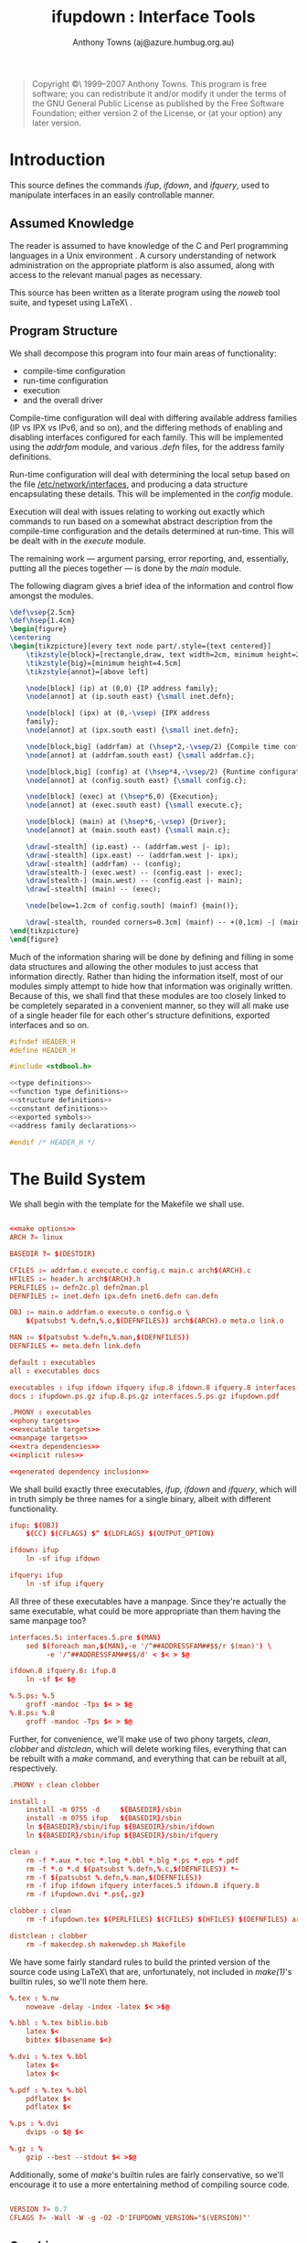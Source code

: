 #+TITLE: ifupdown : Interface Tools
#+AUTHOR: Anthony Towns (aj@azure.humbug.org.au)
#+OPTIONS: todo:t ^:nil

#+BEGIN_QUOTE
Copyright \copyright\ 1999--2007 Anthony Towns. This program is free
software; you can redistribute it and/or modify it under the terms of
the GNU General Public License as published by the Free Software
Foundation; either version 2 of the License, or (at your option) any
later version.  
#+END_QUOTE

* Introduction

This source defines the commands [[ifup]], [[ifdown]], and [[ifquery]], used
to manipulate interfaces in an easily controllable manner.

** Assumed Knowledge

The reader is assumed to have knowledge of the C \cite{K&R} and Perl
\cite{camel} programming languages in a Unix environment \cite{StevensUnix}.
A cursory understanding of network administration on the appropriate
platform is also assumed, along with access to the relevant manual
pages as necessary.

This source has been written as a literate program using the [[noweb]]
\cite{wwwnoweb} tool suite, and typeset using \LaTeX\ \cite{latex}.

** Program Structure

We shall decompose this program into four main areas of functionality:

- compile-time configuration
- run-time configuration
- execution
- and the overall driver

Compile-time configuration will deal with differing available address
families (IP vs IPX vs IPv6, and so on), and the differing methods of
enabling and disabling interfaces configured for each family. This will
be implemented using the [[addrfam]] module, and various [[.defn]] files,
for the address family definitions.

Run-time configuration will deal with determining the local setup
based on the file [[/etc/network/interfaces]], and producing a data
structure encapsulating these details. This will be implemented in the
[[config]] module.

Execution will deal with issues relating to working out exactly which
commands to run based on a somewhat abstract description from the
compile-time configuration and the details determined at
run-time. This will be dealt with in the [[execute]] module.

The remaining work --- argument parsing, error reporting, and,
essentially, putting all the pieces together --- is done by the
[[main]] module.

The following diagram gives a brief idea of the information and control
flow amongst the modules.

# How to generate?

#+BEGIN_SRC tex
\def\vsep{2.5cm}
\def\hsep{1.4cm}
\begin{figure}
\centering
\begin{tikzpicture}[every text node part/.style={text centered}]
    \tikzstyle{block}=[rectangle,draw, text width=2cm, minimum height=2cm]
    \tikzstyle{big}=[minimum height=4.5cm]
    \tikzstyle{annot}=[above left]

    \node[block] (ip) at (0,0) {IP address family};
    \node[annot] at (ip.south east) {\small inet.defn};

    \node[block] (ipx) at (0,-\vsep) {IPX address
    family};
    \node[annot] at (ipx.south east) {\small inet.defn};

    \node[block,big] (addrfam) at (\hsep*2,-\vsep/2) {Compile time configuration};
    \node[annot] at (addrfam.south east) {\small addrfam.c};

    \node[block,big] (config) at (\hsep*4,-\vsep/2) {Runtime configuration};
    \node[annot] at (config.south east) {\small config.c};

    \node[block] (exec) at (\hsep*6,0) {Execution};
    \node[annot] at (exec.south east) {\small execute.c};

    \node[block] (main) at (\hsep*6,-\vsep) {Driver};
    \node[annot] at (main.south east) {\small main.c};

    \draw[-stealth] (ip.east) -- (addrfam.west |- ip);
    \draw[-stealth] (ipx.east) -- (addrfam.west |- ipx);
    \draw[-stealth] (addrfam) -- (config);
    \draw[stealth-] (exec.west) -- (config.east |- exec);
    \draw[stealth-] (main.west) -- (config.east |- main);
    \draw[-stealth] (main) -- (exec);

    \node[below=1.2cm of config.south] (mainf) {main()};

    \draw[-stealth, rounded corners=0.3cm] (mainf) -- +(0,1cm) -| (main.south);
\end{tikzpicture}
\end{figure}
#+END_SRC

Much of the information sharing will be done by defining and filling
in some data structures and allowing the other modules to just access
that information directly. Rather than hiding the information itself,
most of our modules simply attempt to hide how that information was
originally written. Because of this, we shall find that these modules are
too closely linked to be completely separated in a convenient manner,
so they will all make use of a single header file for each other's
structure definitions, exported interfaces and so on.

#+BEGIN_SRC C :mkdirp true :tangle src/header.h
#ifndef HEADER_H
#define HEADER_H

#include <stdbool.h>

<<type definitions>>
<<function type definitions>>
<<structure definitions>>
<<constant definitions>>
<<exported symbols>>
<<address family declarations>>

#endif /* HEADER_H */

#+END_SRC

* The Build System

We shall begin with the template for the Makefile we shall use.

#+BEGIN_SRC conf :mkdirp true :tangle src/Makefile 

<<make options>>
ARCH ?= linux

BASEDIR ?= $(DESTDIR)

CFILES := addrfam.c execute.c config.c main.c arch$(ARCH).c
HFILES := header.h arch$(ARCH).h
PERLFILES := defn2c.pl defn2man.pl
DEFNFILES := inet.defn ipx.defn inet6.defn can.defn

OBJ := main.o addrfam.o execute.o config.o \
	$(patsubst %.defn,%.o,$(DEFNFILES)) arch$(ARCH).o meta.o link.o

MAN := $(patsubst %.defn,%.man,$(DEFNFILES))
DEFNFILES += meta.defn link.defn

default : executables
all : executables docs

executables : ifup ifdown ifquery ifup.8 ifdown.8 ifquery.8 interfaces.5
docs : ifupdown.ps.gz ifup.8.ps.gz interfaces.5.ps.gz ifupdown.pdf

.PHONY : executables 
<<phony targets>>
<<executable targets>>
<<manpage targets>>
<<extra dependencies>>
<<implicit rules>>

<<generated dependency inclusion>>

#+END_SRC

We shall build exactly three executables, [[ifup]], [[ifdown]] and
[[ifquery]], which will in truth simply be three names for a single binary,
albeit with different functionality.

#+BEGIN_SRC conf :noweb-ref executable targets
ifup: $(OBJ)
	$(CC) $(CFLAGS) $^ $(LDFLAGS) $(OUTPUT_OPTION)

ifdown: ifup
	ln -sf ifup ifdown

ifquery: ifup
	ln -sf ifup ifquery

#+END_SRC

All three of these executables have a manpage. Since they're actually the
same executable, what could be more appropriate than them having the
same manpage too?

#+BEGIN_SRC conf :noweb-ref manpage targets
interfaces.5: interfaces.5.pre $(MAN)
	sed $(foreach man,$(MAN),-e '/^##ADDRESSFAM##$$/r $(man)') \
	     -e '/^##ADDRESSFAM##$$/d' < $< > $@	

ifdown.8 ifquery.8: ifup.8
	ln -sf $< $@

%.5.ps: %.5
	groff -mandoc -Tps $< > $@
%.8.ps: %.8
	groff -mandoc -Tps $< > $@

#+END_SRC

Further, for convenience, we'll make use of two phony targets, [[clean]],
[[clobber]] and [[distclean]], which will delete working files, everything
that can be rebuilt with a [[make]] command, and everything that can be
rebuilt at all, respectively.

#+BEGIN_SRC conf :noweb-ref phony targets
.PHONY : clean clobber

install :
	install -m 0755 -d     ${BASEDIR}/sbin
	install -m 0755 ifup   ${BASEDIR}/sbin
	ln ${BASEDIR}/sbin/ifup ${BASEDIR}/sbin/ifdown	
	ln ${BASEDIR}/sbin/ifup ${BASEDIR}/sbin/ifquery

clean :
	rm -f *.aux *.toc *.log *.bbl *.blg *.ps *.eps *.pdf
	rm -f *.o *.d $(patsubst %.defn,%.c,$(DEFNFILES)) *~
	rm -f $(patsubst %.defn,%.man,$(DEFNFILES))
	rm -f ifup ifdown ifquery interfaces.5 ifdown.8 ifquery.8
	rm -f ifupdown.dvi *.ps{,.gz}

clobber : clean
	rm -f ifupdown.tex $(PERLFILES) $(CFILES) $(HFILES) $(DEFNFILES) arch*

distclean : clobber
	rm -f makecdep.sh makenwdep.sh Makefile

#+END_SRC

We have some fairly standard rules to build the printed version of the
source code using \LaTeX\ that are, unfortunately, not included in
[[make(1)]]'s builtin rules, so we'll note them here.

#+BEGIN_SRC conf :noweb-ref implicit rules
%.tex : %.nw
	noweave -delay -index -latex $< >$@

%.bbl : %.tex biblio.bib
	latex $<
	bibtex $(basename $<)

%.dvi : %.tex %.bbl
	latex $<
	latex $<

%.pdf : %.tex %.bbl
	pdflatex $<
	pdflatex $<

%.ps : %.dvi
	dvips -o $@ $<

%.gz : %
	gzip --best --stdout $< >$@

#+END_SRC

Additionally, some of [[make]]'s builtin rules are fairly
conservative, so we'll encourage it to use a more entertaining method
of compiling source code.

#+BEGIN_SRC conf :noweb-ref make options

VERSION ?= 0.7
CFLAGS ?= -Wall -W -g -O2 -D'IFUPDOWN_VERSION="$(VERSION)"'

#+END_SRC

** Graphics

We include a few graphics (made using dia) in this document. We have to
express these fairly explicitly, unfortunately.

#+BEGIN_SRC conf :noweb-ref implicit rules
%.eps : %.dia
	dia --nosplash -e $@ $<

%.pdf : %.eps
	gs -q -sDEVICE=pdfwrite -dNOPAUSE -sOutputFile=$@ - < $<

#+END_SRC

#+BEGIN_SRC conf :noweb-ref extra dependencies

ifupdown.dvi: modules.eps execution.eps
ifupdown.ps: modules.eps execution.eps
ifupdown.pdf: modules.pdf execution.pdf

#+END_SRC

** Automatic Dependencies

To build the system, we'll make use of some techniques discussed in
\cite{recursivemake} for determining dependencies. Namely, a number
of files will have an associated [[.d]] file containing dynamically
determined dependency information. The first such file we will construct
is the dependency information for [[noweb]] source files, which can be
identified by the [[.nw]] extension.

#+BEGIN_SRC conf :noweb-ref implicit rules

%.d: %.nw makenwdep.sh
	./makenwdep.sh $< > $@

#+END_SRC

To construct the dependency information, we may use the [[noroots(1)]]
command to determine the \emph{root chunks} in the [[noweb]] source
(stripping the unwanted [[<<]] and [[>>]] markers as we go, and
denoting that in such a way that [[noweb]] doesn't mistakenly think
the [[sed]] command is a chunk reference itself), and then noting down
appropriate commands to construct the target.

#+BEGIN_SRC conf :noweb-ref makenwdep arguments

<<parse makenwdep arguments>>

noroots $FILE | sed 's/^<''<\(.*\)>>$/\1/' |
	while read chunk; do
		<<output dependency info for [[$chunk]]>>
	done

#+END_SRC

Our dependency information is straightforward. To construct a file from
[[noweb]] source, we simply need to run [[notangle(1)]] over it. We add
a couple of extra tweaks in order to only update files that were actually
changed (the [[cpif(1)]] call), and to handle tabs properly.

We also need some extra things to take care of particular types of files.
In particular its important to have our scripts marked executable, so we
can use them as part of the build process itself, and it's also important
to have the dependency information for our C files (which are dealt with
next) included at some point.

#+BEGIN_SRC sh :noweb-ref output dependency info for [[$chunk]]
printf "%s : %s\n" "$chunk" "$FILE"
case $chunk in
	*.pl|*.sh)
		printf "\tnotangle -R\$@ \$< >\$@\n"
		printf "\tchmod 755 %s\n" "$chunk"
		;;
	*.c)
		printf "\tnotangle -L -R\$@ \$< | cpif \$@\n"
		printf "include ${chunk%.c}.d\n"
		;;
	*.h)
		printf "\tnotangle -L -R\$@ \$< | cpif \$@\n"
		;;
	*)
		printf "\tnotangle -t8 -R\$@ $< >\$@\n"
		;;
esac

#+END_SRC

Finally, our fairly primitive argument parsing is simply:

#+BEGIN_SRC sh :noweb-ref parse makenwdep arguments
FILE=$1

if [ "$FILE" = "" -o ! -f "$FILE" ]; then
	echo "Please specify a .nw file"
	exit 1
fi

#+END_SRC

We have a related system for object files generated from C source
code. Since each object file depends not only on its source, but also
the headers included in that source, we generate a [[.d]] file indicating
exactly which headers need to be checked.

#+BEGIN_SRC sh :noweb-ref implicit rules

%.d: %.c makecdep.sh
	./makecdep.sh $< > $@

#+END_SRC

We can do this using [[gcc(1)]]'s convenient [[-MM -MG]] options,
which do exactly this, with the added proviso that the [[.d]] file
itself can possibly depend on any of the header files being modified
(and, in particular, [[#include]] lines being added or deleted).

#+BEGIN_SRC sh :tangle makecdep.sh
#!/bin/sh
<<parse makecdep arguments>>

gcc -MM -MG $FILE |
  sed -e 's@^\(.*\)\.o:@\1.o \1.d:@'
@ 

\emph{Deja vu}, anyone?

<<parse makecdep arguments>>= 
FILE=$1
if [ "$FILE" = "" -o ! -f "$FILE" ]; then
	echo "Please specify a .c file"
	exit 1
fi
#+END_SRC

To include the generated dependencies in [[Makefile]], we have to
be a bit careful.  The problem here is that they should not be rebuild
when merely the cleaning of the source tree is asked for.  Any targets
ending in [[clean]], plus the [[clobber]] target prevent the inclusion
of the generated dependencies.

Unfortunately, [[make]] doesn't allow logical combinations within
[[ifeq]] and friends, so we have to simulate this.

#+BEGIN_SRC conf :noweb-ref generated dependency inclusion

include-deps := YES
ifneq "" "$(filter %clean,$(MAKECMDGOALS))"
include-deps := NO
endif
ifeq "clobber" "$(MAKECMDGOALS)"
include-deps := NO
endif

#+END_SRC

Finally, include the dependency information:

#+BEGIN_SRC conf :noweb-ref generated dependency inclusion

ifeq "$(strip $(include-deps))" "YES"
include ifupdown.d
endif

#+END_SRC

* Compile Time Configuration

At compile time we need to determine all the possible address families
that may be used, and all the methods of setting up interfaces for
those address families, along with the various possible options
affecting each method.

Our key definition at this point is that of the [[address_family]]
structure, which encapsulates all the compile time information about
each address family.

#+BEGIN_SRC C :noweb-ref type definitions
typedef struct address_family address_family;
#+END_SRC

#+BEGIN_SRC C :noweb-ref structure definitions
struct address_family {
	char *name;
	int n_methods;
	method *method;
};
#+END_SRC

Each defined address family will be included in the [[addr_fams]]
array, which becomes the \emph{raison d'\^etre} of the [[addrfam]]
module.

#+BEGIN_SRC C :noweb-ref exported symbols
extern address_family *addr_fams[];
#+END_SRC

Each address family incorporates a number of methods, which
encapsulate various ways of configuring an interface for a particular
address family. There are three components of a method: two sets of
commands to bring an interface up and down, a number of options for
the commands, and a set of conversion functions to allow programmatic
manipulation of the options.

#+BEGIN_SRC C :noweb-ref type definitions
typedef struct method method;
#+END_SRC

#+BEGIN_SRC C :noweb-ref structure definitions
struct method {
	char *name;
	command_set *up, *down;
	conversion *conversions;
	option_default *defaults;
};
#+END_SRC

Each command set is implemented as a single function, accepting two
parameters: the definitions of the interface the commands should deal
with, and the function that should be used to execute them. See the
[[execute]] module for more details.

#+BEGIN_SRC C :noweb-ref function type definitions
typedef int (execfn)(char *command);
typedef int (command_set)(interface_defn *ifd, execfn *e);
#+END_SRC

Each conversion is implemented as a mapping from an option name, to a
function that updates that option's value or adds a new variable which
value is the result of conversion, as follows:

#+BEGIN_SRC C :noweb-ref type definitions
typedef struct conversion conversion;
typedef struct option_default option_default;
#+END_SRC

#+BEGIN_SRC C :noweb-ref structure definitions
struct conversion {
	char *option;
	char *newoption;
	void (*fn)(interface_defn *, char **, int, char **);
	int argc;
	char ** argv;
};

struct option_default {
	char *option;
	char *value;
};
#+END_SRC

As our compile-time configuration is done at, well, compile-time, there
is little need for functions in the actual module, and we can make do with
a single exported array.

#+BEGIN_SRC C :tangle addrfam.c
#include <stdlib.h>
#include "header.h"

address_family *addr_fams[] = {
	<<address family references>>
	NULL
};

#+END_SRC

** TODO Generating C Code

Unfortunately, while the [[.defn]] representation is reasonably
convenient for human use, it's less convenient for a compiler. As
such, at build time, we will build a single structure of type
[[address_family]] in a separate module, and reference that from
[[addrfam.c]].

Naturally, we'll use a [[perl]] script to convert [[.defn]] files to C
code.

#+BEGIN_SRC conf :noweb-ref implicit rules
%.c : %.defn defn2c.pl
	./defn2c.pl $< > $@
#+END_SRC

The functionality of our program is pretty basic: read from the file
specified as the argument, output to [[stdout]]; and correspondingly
the structure of the program is similarly simple. We make use of a
couple of global variables, a few helpful subroutines, and then build
our C program.

#+BEGIN_SRC perl :tangle defn2c.pl
#!/usr/bin/perl -w

use strict;

<<determine the target architecture>>

# declarations
<<defn2c variables>>

# subroutines
<<defn2c subroutines>>

# main code
<<output headers for address family>>
<<parse [[.defn]] file and output intermediate structures>>
<<output address family data structure>>

#+END_SRC

First of all, we determine the target architecture by calling [[dpkg-architecture]] and stripping the trailing newline:

#+BEGIN_SRC perl :noweb-ref determine the target architecture
my $DEB_HOST_ARCH_OS = `dpkg-architecture -qDEB_HOST_ARCH_OS`;

$DEB_HOST_ARCH_OS =~ s/\n//;
#+END_SRC

# Around line 578...

** TODO Building Manual Pages
* TODO Run-time Configuration
** TODO File Handling
** TODO Line Parsing
** TODO Line Processing
*** TODO Source Line
*** TODO Mapping Line
*** TODO Interface line
*** TODO Auto and Allow Lines
** TODO Error Handling
* TODO Execution

** TODO Interface Configuration and Deconfiguration
*** TODO Command checking
*** TODO Environment handling

[[doit()]] is much more complicated, mainly by the fact that we
don't simply want to just run the programs, but because we also want
to setup a sanitized environment. In particular, we want to make the
environment variables [[IFACE]], and [[MODE]] available (eg, [[eth0]] and
[[start]] respectively), and we want to export all the given options as
[[IF_OPTION]], with some sanitisation.

We'll do this just once per interface rather than once per command,
and so we'll use a global variable to store our new environment, and a
special function which will initialise it for us.

#+BEGIN_SRC C :noweb-ref execute global variables
static char **environ = NULL;
#+END_SRC

[[environ]] will be in the format used by the [[execle()]] function call,
that is, a [[NULL]]-terminated array of strings of the form [[foo=bar]].

#+BEGIN_SRC C :noweb-ref execute function declarations
static void set_environ(interface_defn *iface, char *mode, char *phase);
#+END_SRC

Our function then will be:

#+BEGIN_SRC C :noweb-ref execute functions
static void set_environ(interface_defn *iface, char *mode, char *phase) {
	<<variables local to set environ>>
	int i;
	const int n_env_entries = iface->n_options + 8;

	<<initialise environ [[n_env_entries]]>>

	for (i = 0; i < iface->n_options; i++) {
		<<[[continue]] if option is a command>>

		<<add [[IF_]]option to environment>>
	}

	<<add [[IFACE]] to environment>>
	<<add [[LOGICAL]] to environment>>
	<<add [[ADDRFAM]] to environment>>
	<<add [[METHOD]] to environment>>

	<<add [[MODE]] to environment>>
	<<add [[PHASE]] to environment>>
	<<add [[VERBOSITY]] to environment>>

	<<add [[PATH]] to environment>>
}
#+END_SRC

Since we keep adding at the end, we'll make use of a pointer to keep track
of where the end actually is, namely:

#+BEGIN_SRC C :noweb-ref variables local to set environ
char **environend;
#+END_SRC

Initialising thus becomes:

#+BEGIN_SRC C :noweb-ref initialise environ [[n_env_entries]]
<<clear environ if necessary>>
environ = malloc(sizeof(char*) * (n_env_entries + 1 /* for final NULL */));
environend = environ; 
*environend = NULL;
#+END_SRC

#+BEGIN_SRC C :noweb-ref clear environ if necessary
{
	char **ppch;
	if (environ != NULL) {
		for (ppch = environ; *ppch; ppch++) {
			free(*ppch);
			*ppch = NULL;
		}
		free(environ);
		environ = NULL;
	}
}
#+END_SRC

Our continue chunk is also fairly straight forward:

#+BEGIN_SRC C :noweb-ref [[continue]] if option is a command
if (strcmp(iface->option[i].name, "pre-up") == 0
    || strcmp(iface->option[i].name, "up") == 0
    || strcmp(iface->option[i].name, "down") == 0
    || strcmp(iface->option[i].name, "post-down") == 0)
{
	continue;
}
#+END_SRC

We'll make use of a small helper function for actually setting the
environment. This function will handle [[malloc]]ing enough memory, and
ensuring the environment variable name is reasonably sensible. It'll
take three parameters: a [[printf]]-style format string presumed to
contain two [[%s]]s, and the two parameters to that format string.

#+BEGIN_SRC C :noweb-ref execute function declarations
static char *setlocalenv(char *format, char *name, char *value);
#+END_SRC

We can then go ahead and fill in the environment.

#+BEGIN_SRC C :noweb-ref add [[IF_]]option to environment
*(environend++) = setlocalenv("IF_%s=%s", iface->option[i].name,
                              iface->option[i].value ? iface->option[i].value : "");
*environend = NULL;
#+END_SRC

#+BEGIN_SRC C :noweb-ref add [[IFACE]] to environment
*(environend++) = setlocalenv("%s=%s", "IFACE", iface->real_iface);
*environend = NULL;
#+END_SRC

#+BEGIN_SRC C :noweb-ref add [[LOGICAL]] to environment
*(environend++) = setlocalenv("%s=%s", "LOGICAL", iface->logical_iface);
*environend = NULL;
#+END_SRC

#+BEGIN_SRC C :noweb-ref add [[MODE]] to environment
*(environend++) = setlocalenv("%s=%s", "MODE", mode);
*environend = NULL;
#+END_SRC

#+begin_src C :noweb-ref add [[PHASE]] to environment
*(environend++) = setlocalenv("%s=%s", "PHASE", phase); 
*environend = NULL;
#+end_src

#+begin_src C :noweb-ref add [[PATH]] to environment
*(environend++) = setlocalenv("%s=%s", "PATH", "/usr/local/sbin:/usr/local/bin:/usr/sbin:/usr/bin:/sbin:/bin");
*environend = NULL;
#+end_src

#+begin_src C :noweb-ref add [[VERBOSITY]] to environment
*(environend++) = setlocalenv("%s=%s", "VERBOSITY", verbose ? "1" : "0");
*environend = NULL;
#+end_src

#+begin_src C :noweb-ref add [[ADDRFAM]] to environment
*(environend++) = setlocalenv("%s=%s", "ADDRFAM", iface->address_family->name);
*environend = NULL;
#+end_src

#+begin_src C :noweb-ref add [[METHOD]] to environment
*(environend++) = setlocalenv("%s=%s", "METHOD", iface->method->name);
*environend = NULL;
#+end_src

Our helper function then will then be something like:

#+BEGIN_SRC C :noweb-ref execute functions
static char *setlocalenv(char *format, char *name, char *value) {
	char *result;

	<<allocate memory for [[result]]>>

	sprintf(result, format, name, value);

	<<tidy [[result]]>>

	return result;
}
#+END_SRC

Allocating the memory is fairly straightforward (although working out
exactly how much memory involves a little guesswork, and assuming the
caller passes in a reasonable [[format]]).

#+BEGIN_SRC C :noweb-ref allocate memory for [[result]]
result = malloc(strlen(format)   /* -4 for the two %s's */
                + strlen(name) 
                + strlen(value) 
                + 1);
if (!result) {
	perror("malloc");
	exit(1);
}
#+END_SRC

And finally, tidying the result is a fairly simple matter of eliding all
the characters we don't like, or translating them to ones we do like. We
do like upper case letters, digits and underscores; and we're willing
to translate hyphens and lower case letters. So here we go.

#+BEGIN_SRC C :noweb-ref tidy [[result]]
{
	char *here, *there;

	for(here = there = result; *there != '=' && *there; there++) {
		if (*there == '-') *there = '_';
		if (isalpha(*there)) *there = toupper(*there);

		if (isalnum(*there) || *there == '_') {
			*here = *there;
			here++;
		}
	}
	memmove(here, there, strlen(there) + 1);
}
#+END_SRC

*** TODO Command Execution

Our [[doit()]] function is then essentially a rewrite of the standard
[[system()]] function call. The only additions are that we setup our
child's environment as discussed previously, and we make use of two
external globals, [[no_act]] and [[verbose]] and modify our behaviour
based on those.

#+BEGIN_SRC C :noweb-ref exported symbols
int doit(char *str);
#+END_SRC

#+BEGIN_SRC C :noweb-ref execute functions
int doit(char *str) {
	assert(str);
	bool ignore_status = false;
	if (*str == '-') {
	    ignore_status = true;
	    str++;
	}

	if (verbose || no_act) {
		fprintf(stderr, "%s\n", str);
	}
	if (!no_act) {
		pid_t child;
		int status;

		fflush(NULL);
		setpgid(0, 0);
		switch(child = fork()) {
		    case -1: /* failure */
			return 0;
		    case 0: /* child */
			execle("/bin/sh", "/bin/sh", "-c", str, NULL, environ);
			exit(127);
		    default: /* parent */
		    	break;
		}
		waitpid(child, &status, 0);
		if (ignore_status)
			return 1;

		if (!WIFEXITED(status) || WEXITSTATUS(status) != 0)
			return 0;
	}
	return 1;
}
#+END_SRC

*** TODO Executing a list of commands

In addition to the above, we also need a function to cope with running
all the [[pre-up]] commands and so forth.

#+BEGIN_SRC C :noweb-ref exported symbols
int execute_options(interface_defn *ifd, execfn *exec, char *opt);
int execute_scripts(interface_defn *ifd, execfn *exec, char *opt);
#+END_SRC

All we need to do for this is to iterate through the options in the
interface definition, and execute whichever ones are the right type,
and call the [[run-parts]] command on the appropriate directory of
scripts. That doesn't make for thrilling code.

This function will generally have [[doit]] passed in as the [[exec]]
parameter.

#+BEGIN_SRC C :noweb-ref execute functions

int execute_options(interface_defn *ifd, execfn *exec, char *opt) {
	int i;
	for (i = 0; i < ifd->n_options; i++) {
		if (strcmp(ifd->option[i].name, opt) == 0) {
			if (!(*exec)(ifd->option[i].value)) {
				return 0;
			}
		}
	}
	return 1;
}

int execute_scripts(interface_defn *ifd, execfn *exec, char *opt) {
	if (!run_scripts) return 1;

	char buf[100];
	snprintf(buf, sizeof(buf), "run-parts %s /etc/network/if-%s.d",
		verbose ? "--verbose" : "", opt);

	(*exec)(buf); 

	return 1;
}

#+END_SRC
*** TODO [[iface_up()]], [[iface_down()]], [[iface_list()]], and [[iface_query()]]

Our functions, then are:

#+BEGIN_SRC C :noweb-ref exported symbols
int iface_preup(interface_defn *iface);
int iface_postup(interface_defn *iface);
int iface_up(interface_defn *iface);
int iface_predown(interface_defn *iface);
int iface_postdown(interface_defn *iface);
int iface_down(interface_defn *iface);
int iface_list(interface_defn *iface);
int iface_query(interface_defn *iface);
#+END_SRC

#+BEGIN_SRC C :noweb-ref execute functions

int iface_preup(interface_defn *iface) {
	if (!iface->method->up(iface,check)) return -1;

	set_environ(iface, "start", "pre-up");
	if (!execute_options(iface,doit,"pre-up")) return 0;
	if (!execute_scripts(iface,doit,"pre-up")) return 0;

	return 1;
}

int iface_postup(interface_defn *iface) {
	if (!iface->method->up(iface,doit)) return 0;

	set_environ(iface, "start", "post-up");
	if (!execute_options(iface,doit,"up")) return 0;
	if (!execute_scripts(iface,doit,"up")) return 0;

	return 1;
}

int iface_up(interface_defn *iface) {
	int result = iface_preup(iface);
	if (result != 1) return result;
	return iface_postup(iface);
}

#+END_SRC

When bringing interface down, we check if there's [[ifup]] is still running
and send [[SIGTERM]] to terminate it.

#+BEGIN_SRC C :noweb-ref terminate ifup if it is still running
char pidfilename[100];
snprintf(pidfilename, sizeof(pidfilename), RUN_DIR "ifup-%s.pid",
	iface->real_iface);
FILE * pidfile = fopen(pidfilename, "r");
if (pidfile) {
	int pid;
	if (fscanf(pidfile, "%d", &pid)) {
		if (verbose) {
			fprintf(stderr, "Terminating ifup (pid %d)\n", pid);
		}
		kill((pid_t) -pid, SIGTERM);
	}
	fclose(pidfile);
	unlink(pidfilename);
}

#+END_SRC

#+BEGIN_SRC C :noweb-ref execute functions

int iface_predown(interface_defn *iface) {
	if (!no_act) {
	    <<terminate ifup if it is still running>>
	}

	if (!iface->method->down(iface,check)) return -1;

	set_environ(iface, "stop", "pre-down");
	if (!execute_scripts(iface,doit,"down")) return 0;
	if (!execute_options(iface,doit,"down")) return 0;

	return 1;
}

int iface_postdown(interface_defn *iface) {
	if (!iface->method->down(iface,doit)) return 0;

	set_environ(iface, "stop", "post-down");
	if (!execute_scripts(iface,doit,"post-down")) return 0;
	if (!execute_options(iface,doit,"post-down")) return 0;

	return 1;
}

int iface_down(interface_defn *iface) {
	int result = iface_predown(iface);
	if (result != 1) return result;
	return iface_postdown(iface);
}

#+END_SRC

#+BEGIN_SRC C :noweb-ref execute functions

int iface_list(interface_defn *iface) {
	printf("%s\n",iface->real_iface);
	return 0;
}

#+END_SRC

#+BEGIN_SRC C :noweb-ref execute functions

int iface_query(interface_defn *iface) {
	int i;
	for (i = 0; i < iface->n_options; i++) {
		printf("%s: %s\n",iface->option[i].name, iface->option[i].value);
	}
	return 0;
}

#+END_SRC
** TODO Command Parsing

All the above just leave one thing out: how the address family method's
configuration function gets back to calling [[doit()]]. This function
answers that question:

#+BEGIN_SRC C :noweb-ref exported symbols
int execute(char *command, interface_defn *ifd, execfn *exec);
#+END_SRC

At the somewhat abstract level, this is fairly trivial. The devil is
in the details of the parsing, which makes up the rest of the module.

#+BEGIN_SRC C :noweb-ref exported functions

int execute(char *command, interface_defn *ifd, execfn *exec) { 
	char *out;
	int ret;

	out = parse(command, ifd);
	if (!out) { return 0; }

	ret = (*exec)(out);

	free(out);
	return ret;
}

#+END_SRC

*** TODO Maintain output buffer
*** TODO Escaped characters
*** TODO Optional components
*** TODO Variables
** TODO Mapping Scripts
* TODO The Driver

** TODO Check the Environment
** TODO Configuring or Deconfiguring?

So the very first real thing we need to do is parse the command name. To
do this, we'll obviously need to work out somewhere to store the result. A
reasonable thing to do here is just to keep a function pointer about,
which will point to one of the previously defined [[iface_up]] or
[[iface_down]] functions, depending on which should be used on the
specified interfaces.

#+BEGIN_SRC C :noweb-ref variables local to main
int (*cmds)(interface_defn *) = NULL;
#+END_SRC

So given this, we can just:

#+BEGIN_SRC C :noweb-ref parse command name or die
{
	char *command;

	<<set [[command]] to the base of the command name>>
	<<set [[cmds]] based on [[command]] or die>>
}
#+END_SRC

And fill out each component in the reasonably obvious manner of:

#+BEGIN_SRC C :noweb-ref set [[command]] to the base of the command name
if ((command = strrchr(argv[0],'/'))) {
	command++; /* first char after / */
} else {
	command = argv[0]; /* no /'s in argv[0] */
}
#+END_SRC

#+BEGIN_SRC C :noweb-ref set [[cmds]] based on [[command]] or die
if (strcmp(command, "ifup")==0) {
	cmds = iface_up;
} else if (strcmp(command, "ifdown")==0) {
	cmds = iface_down;
} else if (strcmp(command, "ifquery")==0) {
	cmds = iface_query;
	no_act = 1;
} else {
	fprintf(stderr,"This command should be called as ifup, ifdown, or ifquery\n");
	exit(1);
}
#+END_SRC

In addition, since our later behaviour varies depending on whether we're
bringing interfaces up, taking them down, or querying /etc/network/interfaces,
we'll define four chunks to assist with this, namely:

#+BEGIN_SRC C :noweb-ref we're querying an interface config
(cmds == iface_query)
#+END_SRC

#+BEGIN_SRC C :noweb-ref we're listing known interfaces
(cmds == iface_list)
#+END_SRC

#+BEGIN_SRC C :noweb-ref we're bringing interfaces up
(cmds == iface_up)
#+END_SRC

#+BEGIN_SRC C :noweb-ref we're taking interfaces down
(cmds == iface_down)
#+END_SRC

The [[--allow]] option lets us limit the interfaces ifupdown will act on.
It's implemented by having an [[allow_class]] that tells us which class
of interfaces we're working with, and skipping interfaces that aren't
in that class, like so:

#+BEGIN_SRC C :noweb-ref we're limiting to [[--allow]]ed interfaces
(allow_class != NULL)
#+END_SRC

#+BEGIN_SRC C :noweb-ref find [[iface]] in [[allow_class]] or [[continue]]
{
	int i;
	allowup_defn *allowup = find_allowup(defn, allow_class);
	if (allowup == NULL)
		continue;

	for (i = 0; i < allowup->n_interfaces; i++) {
		if (strcmp(allowup->interfaces[i], iface) == 0)
			break;
	}
	if (i >= allowup->n_interfaces)
		continue;
}
#+END_SRC

Finally, the behaviour might vary depending on whether we are 
excluding this interface or not. Notice that
the exclude option can use a full interface name or substrings that
match interfaces. A user could easily have unexpected behaviour
if he uses a small string to do the match:

#+BEGIN_SRC C :noweb-ref we're [[--exclude]]ing this interface
(excludeints != 0 && match_patterns(iface, excludeints, excludeint))
#+END_SRC

[[match_patterns]] function goes through exclusion patterns and returns [[true]] if it finds at least one match.

#+BEGIN_SRC C :noweb-ref main function declarations
bool match_patterns(char * string, int argc, char * argv[]);
#+END_SRC

It's implemented using [[fnmatch]] function, so we can use shell globs.

#+BEGIN_SRC C :noweb-ref main functions
bool match_patterns(char * string, int argc, char * argv[]) {
	if (!argc || !argv || !string) return false;
	int i;
	for (i = 0; i < argc; i++) {
		if (fnmatch(argv[i], string, 0) == 0) {
			return true;
		}
	}
	return false;
}
#+END_SRC

** TODO Argument Handling

Okay, so next on our agenda is argument handling.

We'll do argument handling via the GNU [[getopt]] function, which
means we have to include the appropriate header, and define a cute
little structure to represent our long options:

#+BEGIN_SRC C :tangle src/headers
#include <getopt.h>
#+END_SRC

#+BEGIN_SRC C :noweb-ref variables local to main
struct option long_opts[] = {
	{"help",        no_argument,       NULL, 'h'},
	{"version",     no_argument,       NULL, 'V'},
	{"verbose",     no_argument,       NULL, 'v'},
	{"all",         no_argument,       NULL, 'a'},
	{"allow",	required_argument, NULL,  3 },
	{"interfaces",  required_argument, NULL, 'i'},
	{"exclude",     required_argument, NULL, 'X'},
	{"no-act",      no_argument,       NULL, 'n'},
	{"no-mappings", no_argument,       NULL,  1 },
	{"no-scripts",  no_argument,       NULL,  4 },
	{"no-loopback", no_argument,       NULL,  5 },
	{"force",       no_argument,       NULL,  2 },
	{"option",      required_argument, NULL, 'o'},
	{"list",        no_argument,       NULL, 'l'},
	{0,0,0,0}
};
#+END_SRC

The usual way of dealing with options then is to have a variable to store
the various things. The only special note here is that we need to export
[[no_act]] and [[verbose]] to the [[execute]] module.

#+BEGIN_SRC C :noweb-ref exported symbols
extern int no_act;
extern int verbose;
extern int run_scripts;
extern bool no_loopback;
#+END_SRC

#+BEGIN_SRC C :noweb-ref constant definitions
#ifndef RUN_DIR
#define RUN_DIR "/run/network/"
#endif

#ifndef LO_IFACE
#define LO_IFACE "lo"
#endif
#+END_SRC

#+BEGIN_SRC C :noweb-ref main global variables
int no_act = 0;
int run_scripts = 1;
int verbose = 0;
bool no_loopback = false;
char *statefile = RUN_DIR "ifstate";
char *tmpstatefile = RUN_DIR ".ifstate.tmp";
#+END_SRC

#+BEGIN_SRC C :noweb-ref variables local to main
int do_all = 0;
int run_mappings = 1;
int force = 0;
int list = 0;
char *allow_class = NULL;
char *interfaces = "/etc/network/interfaces";
char **excludeint = NULL;
int excludeints = 0;
variable *option = NULL;
int n_options = 0;
int max_options = 0;
#+END_SRC

We'll also have two helper functions to display usage information,
like so:

#+BEGIN_SRC C :noweb-ref main functions declarations
static void usage(char *execname);
static void help(char *execname, int (*cmds)(interface_defn *));
static void version(char *execname);
#+END_SRC

#+BEGIN_SRC C :noweb-ref main functions
static void usage(char *execname) {
	fprintf(stderr, "%s: Use --help for help\n", execname);
	exit(1);
}
#+END_SRC

#+BEGIN_SRC C :noweb-ref main functions
static void version(char *execname) {
	printf("%s version " IFUPDOWN_VERSION "\n", execname);
	printf("Copyright (c) 1999-2007 Anthony Towns\n\n");
	printf(

"This program is free software; you can redistribute it and/or modify\n"
"it under the terms of the GNU General Public License as published by\n"
"the Free Software Foundation; either version 2 of the License, or (at\n"
"your option) any later version.\n"

	);
	exit(0);
}
#+END_SRC

#+BEGIN_SRC C :noweb-ref main functions
static void help(char *execname, int (*cmds)(interface_defn *)) {
	printf("Usage: %s <options> <ifaces...>\n", execname);
	if (<<we're listing known interfaces>>
	    || <<we're querying an interface config>>)
		printf("       %s <options> --list\n", execname);
	printf("\n");
	printf("Options:\n");
	printf("\t-h, --help\t\tthis help\n");
	printf("\t-V, --version\t\tcopyright and version information\n");
	printf("\t-a, --all\t\tprocess all interfaces marked \"auto\"\n");
	printf("\t--allow CLASS\t\tignore non-\"allow-CLASS\" interfaces\n");
	printf("\t-i, --interfaces FILE\tuse FILE for interface definitions\n");
	printf("\t-X, --exclude PATTERN\texclude interfaces from the list of\n\t\t\t\tinterfaces to operate on by a PATTERN\n");
	if (!<<we're listing known interfaces>>
	    && !<<we're querying an interface config>>)
		printf("\t-n, --no-act\t\tprint out what would happen, but don't do it\n");
	printf("\t\t\t\t(note that this option doesn't disable mappings)\n");
	printf("\t-v, --verbose\t\tprint out what would happen before doing it\n");
	printf("\t-o OPTION=VALUE\t\tset OPTION to VALUE as though it were in\n");
	printf("\t\t\t\t/etc/network/interfaces\n");
	printf("\t--no-mappings\t\tdon't run any mappings\n");
	printf("\t--no-scripts\t\tdon't run any hook scripts\n");
	printf("\t--no-loopback\t\tdon't act specially on the loopback device\n");
	if (!<<we're listing known interfaces>>
	    && !<<we're querying an interface config>>)
		printf("\t--force\t\t\tforce de/configuration\n");
	if (<<we're listing known interfaces>>
	    || <<we're querying an interface config>>)
		printf("\t--list\t\t\tlist all matching known interfaces\n");
	exit(0);
}
#+END_SRC

Now, the meat of argument parsing is done with [[getopt()]] and a
[[switch]], like so:

#+BEGIN_SRC C :noweb-ref parse arguments
for(;;) {
	int c;
	c = getopt_long(argc, argv, "X:s:i:o:hVvnal", long_opts, NULL);
	if (c == EOF) break;

	switch(c) {
		<<[[getopt]] possibilities>>
	}
}

<<check unreasonable arguments>>
#+END_SRC

Now, our [[getopt]] possibilities are basically each option, or something
really bad. Actual interface names are automagically collected at the end
by [[getopt()]].So first, the legitimate cases get handled:

#+BEGIN_SRC C :noweb-ref [[getopt]] possibilities
case 'i':
	interfaces = strdup(optarg);
	break;

case 'v':
	verbose = 1;
	break;

case 'a':
	do_all = 1;
	break;

case 3:
	allow_class = strdup(optarg);
	break;

case 'n':
        if (<<we're listing known interfaces>> || <<we're querying an interface config>>)
		usage(argv[0]);
	no_act = 1;
	break;

case 1:
	run_mappings = 0;
	break;

case 4:
	run_scripts = 0;
	break;

case 5:
	no_loopback = true;
	break;

case 2:
        if (<<we're listing known interfaces>> || <<we're querying an interface config>>)
		usage(argv[0]);
	force = 1;
	break;

case 'X':
	/* */
	excludeints++;
	excludeint = realloc(excludeint, excludeints * sizeof(char *));
	if (excludeint == NULL) {
		char * filename = argv[0];
		<<report internal error and die>>
	}
	excludeint[excludeints - 1] = strdup(optarg);
	break;

case 'o':
{
	char *name = strdup(optarg);
	char *val = strchr(name, '=');
	if (val == NULL) {
		fprintf(stderr, "Error in --option \"%s\" -- no \"=\" character\n",
			optarg);
		exit(1);
	}
	*val++ = '\0';

	if (strcmp(name, "post-up") == 0) {
		strcpy(name, "up");
	}
	if (strcmp(name, "pre-down") == 0) {
		strcpy(name, "down");
	}
	
	set_variable(argv[0], name, val, &option, &n_options, &max_options);
	free(name);

	break;
}

case 'l':
        if (!<<we're querying an interface config>>)
		usage(argv[0]);
	list = 1;
	cmds = iface_list;
	break;

#+END_SRC

And we also have the possibility that the user is just making up
options:

#+BEGIN_SRC C :noweb-ref [[getopt]] possibilities
default:
	usage(argv[0]);
	break;
#+END_SRC

After all that there are still some things that can be a bit weird. We
can be told either to act on all interfaces (except the noauto ones),
or we can be told to act on specific interface. We won't accept been
told to do both, and we won't accept not being told to do one or the
other. We can test these two cases as follows:

#+BEGIN_SRC C :noweb-ref check unreasonable arguments
if (argc - optind > 0 && (do_all || list)) {
	usage(argv[0]);
}

if (argc - optind == 0 && !do_all && !list) {
	usage(argv[0]);
}

if (do_all && <<we're querying an interface config>>) {
	usage(argv[0]);
}
#+END_SRC

** TODO Reading the Interfaces File
** TODO Execution

A broad overview of what we'll actually be doing is as follows:

#+BEGIN_SRC C :noweb-ref run commands for appropriate interfaces
<<determine target interfaces>>
<<run pre-up and pre-down scripts for all>>
{
	int i;
	for (<<each target interface, [[i]]>>) {
		char iface[80], liface[80];
		const char *current_state;

		<<initialize [[iface]] to [[i]]th target interface>>
		current_state = read_state(argv[0], iface);
		if (!force) {
			<<check ifupdown state (possibly [[continue]])>>
		}

		if (<<we are limiting to [[--allow]]ed interfaces>>) {
			<<find [[iface]] in [[allow_class]] or [[continue]]>>
		}

		if (<<we are [[--exclude]]ing this interface>>)  
			continue;

		bool have_mapping = false;
		if ((<<we are bringing interfaces up>> && run_mappings) || <<we are querying an interface config>>) {
			<<run mappings>>
		}

		<<bring interface up/down and update ifupdown state>>
	}
}
<<run post-up and post-down scripts for all>>
#+END_SRC

We'll leave determining the appropriate target interfaces and dealing
with the state until a little later. That leaves us with covering running
the mappings and bringing the interface up or taking it down.

Mappings are dealt with like so:

#+BEGIN_SRC C :noweb-ref run mappings
{
	mapping_defn *currmap;
	for (currmap = defn->mappings; currmap; currmap = currmap->next) {
		int i;
		for (i = 0; i < currmap->n_matches; i++) {
			<<[[continue]] unless mapping matches>>
			<<run mapping>>
			break;
		}
	}
}
#+END_SRC

We check if mappings match by using shell globs, so we'll need a new header
to take care of that.

#+BEGIN_SRC C :noweb-ref main headers
#include <fnmatch.h>
#+END_SRC

#+BEGIN_SRC C :noweb-ref [[continue]] unless mapping matches
if (fnmatch(currmap->match[i], liface, 0) != 0)
	continue;
#+END_SRC

Actually running a mapping is fairly straightforward, thanks to our
previous handywork.

#+BEGIN_SRC C :noweb-ref run mapping
if (<<we are querying an interface config>> && !run_mappings) {
	if (verbose) {
		fprintf(stderr, "Not running mapping scripts for %s\n",
			liface);
	}
	have_mapping = true;
	break;
}
if (verbose) {
	fprintf(stderr, "Running mapping script %s on %s\n",
		currmap->script, liface);
}
run_mapping(iface, liface, sizeof(liface), currmap);
#+END_SRC

Bringing an interface up or taking it down can be done thusly:

#+BEGIN_SRC C :noweb-ref bring interface up/down and update ifupdown state
{
	interface_defn *currif;
	int okay = 0;
	int failed = 0; 

	<<update ifupdown state>>

	if (<<we are listing known interfaces>>) {
	    for (currif = defn->ifaces; currif; currif = currif->next) {
		    if (strcmp(liface, currif->logical_iface) == 0) {
			okay = 1;
		    }
	    }
	    if (!okay) {
		    mapping_defn *currmap;
		    for (currmap = defn->mappings; currmap; currmap = currmap->next) {
			    int i;
			    for (i = 0; i < currmap->n_matches; i++) {
				    <<[[continue]] unless mapping matches>>
				    okay = 1;
				    break;
			    }
		    }
	    }
	    if (okay) {
		    currif = defn->ifaces;
		    currif->real_iface = iface;
		    cmds(currif);
		    currif->real_iface = NULL;
	    }
	    okay = 0;
	    continue;
	}

	for (currif = defn->ifaces; currif; currif = currif->next) {
		if (strcmp(liface, currif->logical_iface) == 0) {
			<<configure the link>>
			okay = 1;

			<<add default options to [[currif]]>>

			<<add options from command line to [[currif]]>>

			currif->real_iface = iface;

			<<convert options>>

			<<run commands for [[currif]]; set [[failed]] on error>>

			currif->real_iface = NULL;

			if (failed) break;
			/* Otherwise keep going: this interface may have
			 * match with other address families */
		}
	}

	<<deconfigure the link>>

	if (!okay && <<we are querying an interface config>>) {
		if (!run_mappings) {
			if (have_mapping) {
				okay = 1;
			}
		}
		if (!okay) {
			<<report unknown interface and die>>
		}
	}

	if (!okay && !force) {
		fprintf(stderr, "Ignoring unknown interface %s=%s.\n", 
			iface, liface);
		update_state (argv[0], iface, NULL);
	} else {
		<<update ifupdown state>>
	}
}
#+END_SRC

#+BEGIN_SRC C :noweb-ref configure the link
	if (!okay && <<we are bringing interfaces up>>) {
		interface_defn link = {
		    .real_iface = iface,
		    .logical_iface = liface,
		    .max_options = 0,
		    .address_family = &addr_link,
		    .method = &(addr_link.method[0]),
		    .n_options = 0,
		    .option = NULL
		};
		convert_variables(argv[0], link.method->conversions, &link);

		if (!link.method->up(&link, doit)) break;
		if (link.option) free(link.option);
	}
#+END_SRC

#+BEGIN_SRC C :noweb-ref deconfigure the link
	if (okay && <<we are taking interfaces down>>) {
		interface_defn link = {
		    .real_iface = iface,
		    .logical_iface = liface,
		    .max_options = 0,
		    .address_family = &addr_link,
		    .method = &(addr_link.method[0]),
		    .n_options = 0,
		    .option = NULL
		};
		convert_variables(argv[0], link.method->conversions, &link);

		if (!link.method->down(&link, doit)) break;
		if (link.option) free(link.option);
	}
#+END_SRC

#+BEGIN_SRC C :noweb-ref create pidfile
{
	char * command;
	<<set [[command]] to the base of the command name>>
	snprintf(pidfilename, sizeof(pidfilename), RUN_DIR "%s-%s.pid",
		command, currif->real_iface);
	if (!no_act) {
		FILE * pidfile = fopen(pidfilename, "w");
		if (pidfile) {
			fprintf(pidfile, "%d", getpid());
			fclose(pidfile);
		} else {
			fprintf(stderr, 
				"%s: failed to open pid file %s: %s\n",
				command, pidfilename, strerror(errno));
		}
	}
}
#+END_SRC

#+BEGIN_SRC C :noweb-ref remove pidfile
	if (!no_act) {
		unlink(pidfilename);
	}
#+END_SRC

#+BEGIN_SRC C :noweb-ref run commands for [[currif]]; set [[failed]] on error
{
	if (verbose) {
		fprintf(stderr, "%s interface %s=%s (%s)\n", 
			<<we are querying an interface config>> ? "Querying" :
			"Configuring",
			iface, liface, currif->address_family->name);
	}

	char pidfilename[100];
	<<create pidfile>>

	switch(cmds(currif)) {
	    case -1:
		fprintf(stderr, "Missing required configuration variables for interface %s/%s.\n", 
			liface, currif->address_family->name);
		failed = 1;
		break;
	    case 0:
		failed = 1;
		break;
		/* not entirely successful */
	    case 1:
	    	failed = 0;
		break;
		/* successful */
	    default:
	    	fprintf(stderr, "Unexpected value when configuring interface %s/%s; considering it failed.\n", 
			liface, currif->address_family->name);
	    	failed = 1;
		/* what happened here? */
	}

	<<remove pidfile>>
}
#+END_SRC

Before bringing interfaces up or putting them down, we may want to call some
scripts interested in being notified when all the interfaces are going to
be brought up:

#+BEGIN_SRC C :noweb-ref run pre-up and pre-down scripts for all
interface_defn meta_iface = {
    .next = NULL,
    .real_iface = "--all",
    .address_family = &addr_meta,
    .method = &(addr_meta.method[0]),
    .automatic = 1,
    .max_options = 0,
    .n_options = 0,
    .option = NULL
};

if (do_all) {
    meta_iface.logical_iface = allow_class ? allow_class : "auto";

    int okay = 1;
    if (<<we are bringing interfaces up>>) {
	okay = iface_preup(&meta_iface);
    }
    if (<<we are taking interfaces down>>) {
	okay = iface_predown(&meta_iface);
    }
    if (!okay) {
	fprintf(stderr, "%s: pre-%s script failed.\n", argv[0], &argv[0][2]);
	exit(1);
    }
}
#+END_SRC

#+BEGIN_SRC C :noweb-ref run post-up and post-down scripts for all
if (do_all) {
    int okay = 1;
    if (<<we are bringing interfaces up>>) {
	okay = iface_postup(&meta_iface);
    }
    if (<<we are taking interfaces down>>) {
	okay = iface_postdown(&meta_iface);
    }
    if (!okay) {
	fprintf(stderr, "%s: post-%s script failed.\n", argv[0], &argv[0][2]);
	exit(1);
    }
}
#+END_SRC

Before adding any options from the command line we set the default options if
they've not been set already:

#+BEGIN_SRC C :noweb-ref add default options to [[currif]]
{
	option_default *o;
	for (o = currif->method->defaults; o && o->option && o->value; o++) {
		int j;
		int found = 0;
		for (j = 0; j < currif->n_options; j++) {
			if (strcmp(currif->option[j].name, 
			           o->option) == 0) 
			{
				found = 1;
				break;
			}
		}
		if (!found) {
			set_variable(argv[0], o->option, o->value,
				&currif->option, &currif->n_options, 
				&currif->max_options);
		}
	}
}
#+END_SRC

Adding the options from the command line is tedious, but simple:

#+BEGIN_SRC C :noweb-ref add options from command line to [[currif]]
{
	int i;
	for (i = 0; i < n_options; i++) {
		if (option[i].value[0] == '\0') {
			<<remove [[option[i]]] from [[currif]]>>
		} else {
			<<add [[option[i]]] to [[currif]]>>
		}
	}
}
#+END_SRC

Convert the options:

#+BEGIN_SRC C :noweb-ref convert options
{
	convert_variables(argv[0], currif->method->conversions, currif);
}
#+END_SRC

#+BEGIN_SRC C :noweb-ref add [[option[i]]] to [[currif]]
{
	set_variable(argv[0], option[i].name, option[i].value,
		&currif->option, &currif->n_options, 
		&currif->max_options);
}
#+END_SRC

#+BEGIN_SRC C :noweb-ref remove [[option[i]]] from [[currif]]
{
	if (strcmp(option[i].name, "pre-up") != 0
    	    && strcmp(option[i].name, "up") != 0
	    && strcmp(option[i].name, "down") != 0
	    && strcmp(option[i].name, "post-down") != 0)
	{
		int j;
		for (j = 0; j < currif->n_options; j++) {
			if (strcmp(currif->option[j].name, 
			           option[i].name) == 0) 
			{
				currif->n_options--;
				break;
			}
		}
		for (; j < currif->n_options; j++) {
			option[j].name = option[j+1].name;
			option[j].value = option[j+1].value;
		}
	} else {
		/* do nothing */
	}
}
#+END_SRC

** TODO Target Interfaces

So, if we're going to actually do something, we should probably figure
out exactly what we're going to do it to. So, we need to know the set
of interfaces we're going to hax0r. This is just an array of interfaces,
either [[physical_iface]] or [[physical_iface=logical_iface]].

#+BEGIN_SRC C :noweb-ref variables local to main
int n_target_ifaces;
char **target_iface;
#+END_SRC

#+BEGIN_SRC C :noweb-ref each target interface, [[i]]
i = 0; i < n_target_ifaces; i++
#+END_SRC

We initialise this based on our command line arguments.

#+BEGIN_SRC C :noweb-ref determine target interfaces
if (do_all || list) {
	if (<<we are listing known interfaces>>
            || <<we are bringing interfaces up>>) {
		allowup_defn *autos = find_allowup(defn, allow_class ? allow_class : "auto");
		target_iface = autos ? autos->interfaces : NULL;
		n_target_ifaces = autos ? autos->n_interfaces : 0;
	} else if (<<we are taking interfaces down>>) {
		read_all_state(argv[0], &target_iface, &n_target_ifaces);
	} else {
		fprintf(stderr, "%s: can't tell if interfaces are going up or down\n", argv[0]);
		exit(1);
	}	
} else {
	target_iface = argv + optind;
	n_target_ifaces = argc - optind;
}
#+END_SRC

#+BEGIN_SRC C :noweb-ref initialize [[iface]] to [[i]]th target interface
strncpy(iface, target_iface[i], sizeof(iface));
iface[sizeof(iface)-1] = '\0';

{
	char *pch;
	if ((pch = strchr(iface, '='))) {
		*pch = '\0';
		strncpy(liface, pch+1, sizeof(liface));
		liface[sizeof(liface)-1] = '\0';
	} else {
		strncpy(liface, iface, sizeof(liface));
		liface[sizeof(liface)-1] = '\0';
	}
}
#+END_SRC

** TODO State

Since it's generally not feasible to rerun a mapping script after an
interface is configured (since a mapping script may well bring the
interface down while it's investigating matters), we need to maintain a
statefile between invocations to keep track of which physical interfaces
were mapped to which logical ones.  This file also serves to record
which interfaces have been configured so far, and which haven't.  It
is stored in [[/run/network/ifstate]].

Because different interfaces may be brought up and down at the same time,
it's important that all updates to the state file are atomic and that we
aren't confused by any changes made by another running process.  For this
reason we use functions to examine or modify the state file at the point
necessary rather than holding it all in memory.

* TODO Architecture-dependent functions

** TODO Common functions

#+BEGIN_SRC C :noweb-ref common functions declarations
#include "header.h"

int execable(char *);
#define iface_is_link() (!_iface_has(ifd->real_iface, ":."))
#define iface_has(s) _iface_has(ifd->real_iface, (s))
#define iface_is_lo() ((!strcmp(ifd->logical_iface, LO_IFACE)) && (!no_loopback))
int _iface_has(char *, char *);
void cleanup_hwaddress(interface_defn *ifd, char **pparam, int argc, char ** argv);
void make_hex_address(interface_defn *ifd, char **pparam, int argc, char ** argv);
void compute_v4_addr(interface_defn *ifd, char **pparam, int argc, char ** argv);
void compute_v4_mask(interface_defn *ifd, char **pparam, int argc, char ** argv);
void compute_v4_broadcast(interface_defn *ifd, char **pparam, int argc, char ** argv);
void set_preferred_lft(interface_defn *ifd, char **pparam, int argc, char ** argv);
void get_token(interface_defn *ifd, char **pparam, int argc, char ** argv);
void to_decimal(interface_defn *ifd, char **pparam, int argc, char ** argv);
void map_value(interface_defn *ifd, char **pparam, int argc, char ** argv);
#+END_SRC

#+BEGIN_SRC C :noweb-ref common functions implementations
#ifdef __GNUC__
#define UNUSED __attribute__((unused))
#else
#define UNUSED
#endif

int _iface_has(char *iface, char *delims) {
	char _iface[80];
	strncpy(_iface, iface, sizeof(_iface));
	_iface[sizeof(_iface) - 1] = 0;
	strtok(_iface, delims);
	void * token = strtok(NULL, delims);
	return (token != NULL);
}

int execable(char *program) {
	struct stat buf;

	if (0 == stat(program, &buf)) {
		if (S_ISREG(buf.st_mode) && (S_IXUSR & buf.st_mode)) return 1;
	}
	return 0;
}

void cleanup_hwaddress(interface_defn *ifd UNUSED, char **pparam, int argc UNUSED, char ** argv UNUSED) {
	char *rest = *pparam;
		/* we're shrinking the text, so no realloc needed */
	char *space = strchr(rest, ' ');

	if (space == NULL)
		return;

	*space = '\0';
	if (strcasecmp(rest, "ether") == 0 ||
		strcasecmp(rest, "ax25") == 0 ||
		strcasecmp(rest, "ARCnet") == 0 ||
		strcasecmp(rest, "netrom") == 0)
	{
		/* found deprecated <class> attribute */
		memmove(rest, space+1, strlen(space+1)+1);
	} else {
		*space = ' ';
	}
}

void make_hex_address(interface_defn *ifd UNUSED, char **pparam, int argc UNUSED, char ** argv UNUSED)
{
	char addrcomp[4];
	int maxlen = strlen("0000:0000");

	int ret = sscanf(*pparam, "%3hhu.%3hhu.%3hhu.%3hhu",
		&addrcomp[0], &addrcomp[1], &addrcomp[2], &addrcomp[3]);

	if (ret != 4)
		return;

	*pparam = realloc(*pparam, maxlen + 1);
	if (*pparam == NULL) return;
	snprintf(*pparam, maxlen + 1, "%.2hhx%.2hhx:%.2hhx%.2hhx",
		addrcomp[0], addrcomp[1], addrcomp[2], addrcomp[3]);
}

#include <arpa/inet.h>

void compute_v4_addr(interface_defn *ifd UNUSED, char **pparam, int argc UNUSED, char ** argv UNUSED)
{
	char s[INET_ADDRSTRLEN * 2 + 2]; /* 2 is for slash and \0 */
	strncpy(s, *pparam, sizeof(s));
	s[sizeof(s) - 1] = 0;

	char * token = strtok(s, "/");
	if (!token) return;

	*pparam = realloc(*pparam, strlen(token) + 1);
	if (*pparam == NULL) return;
	strcpy(*pparam, token);
}

void compute_v4_mask(interface_defn *ifd UNUSED, char **pparam, int argc UNUSED, char ** argv UNUSED)
{
	char s[INET_ADDRSTRLEN * 2 + 2]; /* 2 is for slash and \0 */
	strncpy(s, *pparam, sizeof(s));
	s[sizeof(s) - 1] = 0;

	char * token = strtok(s, "/");
	if (!token) return;

	uint8_t addr[sizeof(struct in_addr)];
	struct in_addr mask;
	if (inet_pton(AF_INET, token, &addr) != 1) return;
	token = strtok(NULL, "/");
	int maskwidth = -1;
	if (!token) {
		if (addr[0] <= 127) {
		    maskwidth = 8;
		} else if ((addr[0] >= 128) && (addr[0] <= 191)) {
		    maskwidth = 16;
		} else if ((addr[0] >= 192) && (addr[0] <= 223)) {
		    maskwidth = 24;
		} else {
		    maskwidth = 32;
		}
	} else {
		switch (inet_pton(AF_INET, token, &mask)) {
			case -1:
				return;

			case 0:
				if (sscanf(token, "%d", &maskwidth) != 1) return;
		}
	}
	if (maskwidth != -1) {
		mask.s_addr = htonl(~((1L << (32 - maskwidth)) - 1));
	}

	if (inet_ntop(AF_INET, &mask, s, sizeof(s)) == NULL) return;
	*pparam = realloc(*pparam, strlen(s) + 1);
	if (*pparam == NULL) return;
	strcpy(*pparam, s);
}

void compute_v4_broadcast(interface_defn *ifd, char **pparam, int argc UNUSED, char ** argv UNUSED)
{
	/* If we don't get special value don't do anything */
	if (strcmp(*pparam, "+") && strcmp(*pparam, "-")) return;

	struct in_addr addr;
	struct in_addr mask;

	char * s = get_var("address", strlen("address"), ifd);
	if (!s) return;
	int r = inet_pton(AF_INET, s, &addr);
	free(s);
	if (r != 1) return;

	s = get_var("netmask", strlen("netmask"), ifd);
	if (!s) return;
	r = inet_pton(AF_INET, s, &mask);
	free(s);
	if (r != 1) return;

	if (mask.s_addr != htonl(0xfffffffe)) {
	    if (!strcmp(*pparam, "+")) {
		addr.s_addr |= ~mask.s_addr;
	    }

	    if (!strcmp(*pparam, "-")) {
		addr.s_addr &= mask.s_addr;
	    }
	} else {
	    if (!strcmp(*pparam, "+")) {
		addr.s_addr = 0xffffffff;
	    }

	    if (!strcmp(*pparam, "-")) {
		addr.s_addr = 0;
	    }
	}

	char buffer[INET_ADDRSTRLEN + 1];
	if (inet_ntop(AF_INET, &addr, buffer, sizeof(buffer)) == NULL) return;
	*pparam = realloc(*pparam, strlen(buffer) + 1);
	if (*pparam == NULL) return;
	strcpy(*pparam, buffer);
}

void set_preferred_lft(interface_defn *ifd, char **pparam, int argc UNUSED, char ** argv UNUSED)
{
	if (!ifd->real_iface) return;
	if (iface_has(":")) {
		char s[] = "0";
		*pparam = realloc(*pparam, sizeof(s));
		if (*pparam == NULL) return;
		strcpy(*pparam, s);
	}
}

void get_token(interface_defn *ifd UNUSED, char **pparam, int argc, char ** argv)
{
	if (argc == 0) return;

	int token_no;
	if (argc == 1) {
		token_no = 0;
	} else {
		token_no = atoi(argv[1]);
	}

	char * s = strdup(*pparam);
	char * token = strtok(s, argv[0]);
	while (token_no > 0) {
		token = strtok(NULL, argv[0]);
		token_no--;
	}
	if (token) {
	    strcpy(*pparam, token);
	} else {
	    if (argc == 3) {
		*pparam = realloc(*pparam, strlen(argv[2]) + 1);
		if (*pparam == NULL) return;
		strcpy(*pparam, argv[2]);
	    }
	}
	free(s);
}

void to_decimal(interface_defn *ifd UNUSED, char **pparam, int argc, char ** argv)
{
	int base = 10;

	if (argc == 1) {
		base = atoi(argv[0]);
	}

	char * result;
	long value = strtol(*pparam, &result, base);
	if (result == *pparam) return;

	snprintf(*pparam, strlen(*pparam) + 1, "%ld", value);
}

void map_value(interface_defn *ifd UNUSED, char **pparam, int argc, char ** argv)
{
	if (argc < 2) return;

	int value;
	if (argc == 2) {
		value = (atoi(*pparam) ||
			strcasecmp(*pparam, "on") == 0 ||
			strcasecmp(*pparam, "true") == 0 ||
			strcasecmp(*pparam, "yes") == 0);
	}
	if ((value < argc) && (argv[value] != NULL)) {
		*pparam = realloc(*pparam, strlen(argv[value]) + 1);
		if (*pparam == NULL) return;
		strcpy(*pparam, argv[value]);
	} else {
		*pparam = realloc(*pparam, 1);
		if (*pparam == NULL) return;
		*pparam[0] = 0;
	}
}

#+END_SRC

** TODO Linux-specific functions

#+BEGIN_SRC C :tangle src/archlinux.h
unsigned int mylinuxver();
unsigned int mylinux(int,int,int);
<<common functions declarations>>
#+END_SRC

#+BEGIN_SRC C :tangle src/archlinux.c
#include <stdio.h>
#include <stdlib.h>
#include <string.h>
#include <unistd.h>
#include <sys/utsname.h>
#include <sys/stat.h>

#include "archlinux.h"

unsigned int mylinuxver() {
	static int maj = -1, rev = 0, min = 0;

	if (maj == -1) {
		struct utsname u;
		char *pch;
		uname(&u);
		maj = atoi(u.release);
		pch = strchr(u.release, '.');
		if (pch) {
			rev = atoi(pch+1);
			pch = strchr(pch+1, '.');
			if (pch) {
				min = atoi(pch+1);
			}
		}
	}

	return mylinux(maj,rev,min);
}

unsigned int mylinux(int maj, int rev, int min) { 
	return min | rev << 10 | maj << 13;
}

<<common functions implementations>>
#+END_SRC

** TODO kFreeBSD-specific functions
** TODO Hurd-specific functions
* TODO Linux Address Families
** TODO IPv4 Address Family

#+BEGIN_SRC C :noweb-ref address family declarations
extern address_family addr_inet;
#+END_SRC

#+BEGIN_SRC C :noweb-ref address family references
&addr_inet, 
#+END_SRC

#+BEGIN_SRC C :tangle inet.defn
address_family inet
architecture linux
#+END_SRC

#+BEGIN_SRC C :noweb-ref Linux inet methods
<<Linux inet methods: loopback>>

<<Linux inet methods: static>>

<<inet methods: manual>>

<<Linux inet methods: dhcp>>

<<inet methods: bootp>>

<<Linux inet methods: tunnel>>

<<inet methods: ppp>>

<<inet methods: wvdial>>

<<inet methods: ipv4ll>>
#+END_SRC

#+BEGIN_SRC conf :noweb-ref Linux inet methods: loopback
method loopback
  description
    This method may be used to define the IPv4 loopback interface.

  up
    ip link set dev %iface% up if (!iface_is_lo())

  down
    ip link set dev %iface% down if (!iface_is_lo())
#+END_SRC

#+BEGIN_SRC conf
method static
  description
    This method may be used to define Ethernet interfaces with statically
    allocated IPv4 addresses.
      
  options
    address address             -- Address (dotted quad/netmask) *required*
    netmask mask                -- Netmask (dotted quad or CIDR)
    broadcast broadcast_address -- Broadcast address (dotted quad, + or -) [+]
    metric metric               -- Routing metric for default gateway (integer)
    gateway address             -- Default gateway (dotted quad)
    pointopoint address         -- Address of other end point (dotted quad). \
                                   Note the spelling of "point-to".
    hwaddress address           -- Link local address.
    mtu size                    -- MTU size
    scope                       -- Address validity scope. Possible values: \
                                   global, link, host

  conversion
    hwaddress cleanup_hwaddress
    address compute_v4_mask =netmask?
    address compute_v4_addr
    broadcast compute_v4_broadcast

  up
    ip addr add %address%[[/%netmask%]] [[broadcast %broadcast%]] \
	[[peer %pointopoint%]] [[scope %scope%]] dev %iface% label %iface%
    ip link set dev %iface% [[mtu %mtu%]] [[address %hwaddress%]] up

    [[ ip route add default via %gateway% [[metric %metric%]] dev %iface% ]]

  down
    [[ ip route del default via %gateway% [[metric %metric%]] dev %iface% 2>&1 1>/dev/null || true ]]
    ip -4 addr flush dev %iface% label %iface%
    ip link set dev %iface% down \
		if (iface_is_link())

#+END_SRC

#+BEGIN_SRC conf
method manual
  description
    This method may be used to define interfaces for which no configuration
    is done by default.  Such interfaces can be configured manually by
    means of *up* and *down* commands or /etc/network/if-*.d scripts.

  up

  down
#+END_SRC

#+BEGIN_SRC conf
method dhcp
  description
    This method may be used to obtain an address via DHCP with any of
    the tools: dhclient, pump, udhcpc, dhcpcd.
    (They have been listed in their order of precedence.)
    If you have a complicated DHCP setup you should
    note that some of these clients use their own configuration files
    and do not obtain their configuration information via *ifup*.

  options
    hostname hostname       -- Hostname to be requested (pump, dhcpcd, udhcpc)
    metric metric           -- Metric for added routes (dhclient)
    leasehours leasehours   -- Preferred lease time in hours (pump)
    leasetime leasetime     -- Preferred lease time in seconds (dhcpcd)
    vendor vendor           -- Vendor class identifier (dhcpcd)
    client client           -- Client identifier (dhcpcd, udhcpc)
    hwaddress address       -- Hardware address.

  conversion
    hwaddress cleanup_hwaddress

  up
    [[ip link set dev %iface% address %hwaddress%]]
    dhclient -v -pf /run/dhclient.%iface%.pid -lf /var/lib/dhcp/dhclient.%iface%.leases %iface% \
	[[-e IF_METRIC=%metric%]] \
        if (execable("/sbin/dhclient"))
    dhclient3 -pf /run/dhclient.%iface%.pid -lf /var/lib/dhcp3/dhclient.%iface%.leases %iface% \
	[[-e IF_METRIC=%metric%]] \
        elsif (execable("/sbin/dhclient3"))
    pump -i %iface% [[-h %hostname%]] [[-l %leasehours%]] \
        elsif (execable("/sbin/pump") && mylinuxver() >= mylinux(2,1,100))
    udhcpc -n -p /run/udhcpc.%iface%.pid -i %iface% [[-H %hostname%]] \
           [[-c %client%]] \
        elsif (execable("/sbin/udhcpc") && mylinuxver() >= mylinux(2,2,0))
    dhcpcd [[-h %hostname%]] [[-i %vendor%]] [[-I %client%]] \
           [[-l %leasetime%]] %iface% \
        elsif (execable("/sbin/dhcpcd"))

  down
    dhclient -v -r -pf /run/dhclient.%iface%.pid -lf /var/lib/dhcp/dhclient.%iface%.leases %iface% \
        if (execable("/sbin/dhclient"))
    dhclient3 -r -pf /run/dhclient.%iface%.pid -lf /var/lib/dhcp3/dhclient.%iface%.leases %iface% \
        elsif (execable("/sbin/dhclient3"))
    pump -i %iface% -r \
        elsif (execable("/sbin/pump") && mylinuxver() >= mylinux(2,1,100))
    kill -USR2 $(cat /run/udhcpc.%iface%.pid); kill -TERM $(cat /run/udhcpc.%iface%.pid) \
        elsif (execable("/sbin/udhcpc"))
    dhcpcd -k %iface% \
        elsif (execable("/sbin/dhcpcd"))

    ip link set dev %iface% down \
		if (iface_is_link())
#+END_SRC

#+BEGIN_SRC conf
method bootp
  description
    This method may be used to obtain an address via bootp.

  options
    bootfile file  -- Tell the server to use /file/ as the bootfile.
    server address -- Use the IP address /address/ to communicate with \
                      the server.
    hwaddr addr    -- Use /addr/ as the hardware address instead of \
                      whatever it really is.

  up
    bootpc [[--bootfile %bootfile%]] --dev %iface% [[--server %server%]] \
           [[--hwaddr %hwaddr%]] --returniffail --serverbcast

  down
    ip link set dev %iface% down \
        if (execable("/sbin/ip") && iface_is_link())
    ifconfig %iface% down \
        elsif (1)

#+END_SRC

#+BEGIN_SRC conf
method tunnel
  description
    This method is used to create GRE or IPIP tunnels. You need to have
    the *ip* binary from the *iproute* package. For GRE tunnels, you
    will need to load the ip_gre module and the ipip module for
    IPIP tunnels.
  options
    address address       -- Local address (dotted quad) *required*
    mode type             -- Tunnel type (either GRE or IPIP) *required*
    endpoint address      -- Address of other tunnel endpoint *required*
    dstaddr address       -- Remote address (remote address inside tunnel)
    local address         -- Address of the local endpoint
    gateway address       -- Default gateway
    ttl time              -- TTL setting
    mtu size              -- MTU size
  up
    ip tunnel add %iface% mode %mode% remote %endpoint% [[local %local%]] \
       [[ttl %ttl%]]
    ip link set %iface% up [[mtu %mtu%]]
    ip addr add %address%/%netmask% dev %iface% [[peer %dstaddr%]]
    [[ ip route add default via %gateway% ]]
  down
    ip tunnel del %iface%
#+END_SRC

#+BEGIN_SRC conf
method ppp
  description
    This method uses pon/poff to configure a PPP interface. See those
    commands for details.
  options
    provider name  -- Use /name/ as the provider (from /etc/ppp/peers).
    unit number    -- Use /number/ as the ppp unit number.
    options string -- Pass /string/ as additional options to pon.
  up
    pon [[%provider%]] [[unit %unit%]] [[%options%]]
  down
    poff [[%provider%]]
#+END_SRC

#+BEGIN_SRC conf
method ipv4ll
  description
    This method uses avahi-autoipd to configure an interface with an
    IPv4 Link-Layer address (169.254.0.0/16 family). This method is also
    known as APIPA or IPAC, and often colloquially referred to
    as "Zeroconf address".
  up
    /usr/sbin/avahi-autoipd -D %iface%
  down
    /usr/sbin/avahi-autoipd --kill %iface%
#+END_SRC


** TODO IPv6 Address Family
** TODO IPX Address Family
** TODO CAN Address Family
* TODO kFreeBSD Address Families
** TODO IPv4 Address Family
** TODO IPv6 Address Family
* TODO Hurd Address Families
** TODO IPv4 Address Family
** TODO IPv6 Address Family
* TODO Internal address metafamily
* TODO Link pseudo address family
